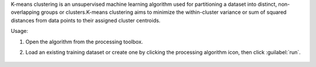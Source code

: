 K-means clustering is an unsupervised machine learning algorithm used for partitioning a dataset into distinct, non-overlapping groups or clusters.K-means clustering aims to minimize the within-cluster variance or sum of squared distances from data points to their assigned cluster centroids.

Usage:

1. Open the algorithm from the processing toolbox.

2. Load an existing training dataset or create one by clicking the processing algorithm icon, then click :guilabel:`run`.

    .. figure:: source/usr_section/usr_manual/processing_algorithms_includes/clustering/img/kmeans.png
       :align: center